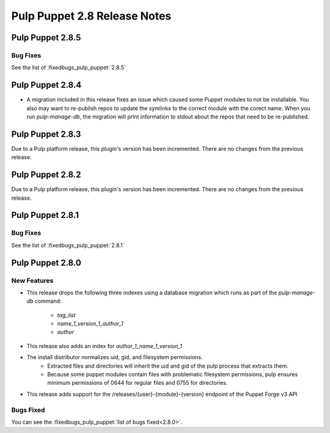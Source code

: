 =============================
Pulp Puppet 2.8 Release Notes
=============================

Pulp Puppet 2.8.5
=================

Bug Fixes
---------

See the list of :fixedbugs_pulp_puppet:`2.8.5`

Pulp Puppet 2.8.4
=================

- A migration included in this release fixes an issue which caused some Puppet modules to not be
  installable. You also may want to re-publish repos to update the symlinks to the correct module
  with the corect name. When you run `pulp-manage-db`, the migration will print information to stdout
  about the repos that need to be re-published.

Pulp Puppet 2.8.3
=================

Due to a Pulp platform release, this plugin's version has been incremented.
There are no changes from the previous release.

Pulp Puppet 2.8.2
=================

Due to a Pulp platform release, this plugin's version has been incremented.
There are no changes from the previous release.

Pulp Puppet 2.8.1
=================

Bug Fixes
---------

See the list of :fixedbugs_pulp_puppet:`2.8.1`


Pulp Puppet 2.8.0
=================

New Features
------------

- This release drops the following three indexes using a database migration which runs as part of
  the `pulp-manage-db` command:

   - `tag_list`
   - `name_1_version_1_author_1`
   - `author`

- This release also adds an index for `author_1_name_1_version_1`
- The install distributor normalizes uid, gid, and filesystem permissions.
   - Extracted files and directories will inherit the uid and gid of the pulp process that extracts
     them.
   - Because some puppet modules contain files with problematic filesystem permissions, pulp ensures
     minimum permissions of 0644 for regular files and 0755 for directories.
- This release adds support for the /releases/{user}-{module}-{version} endpoint of the Puppet Forge v3 API

Bugs Fixed
----------

You can see the :fixedbugs_pulp_puppet:`list of bugs fixed<2.8.0>`.
